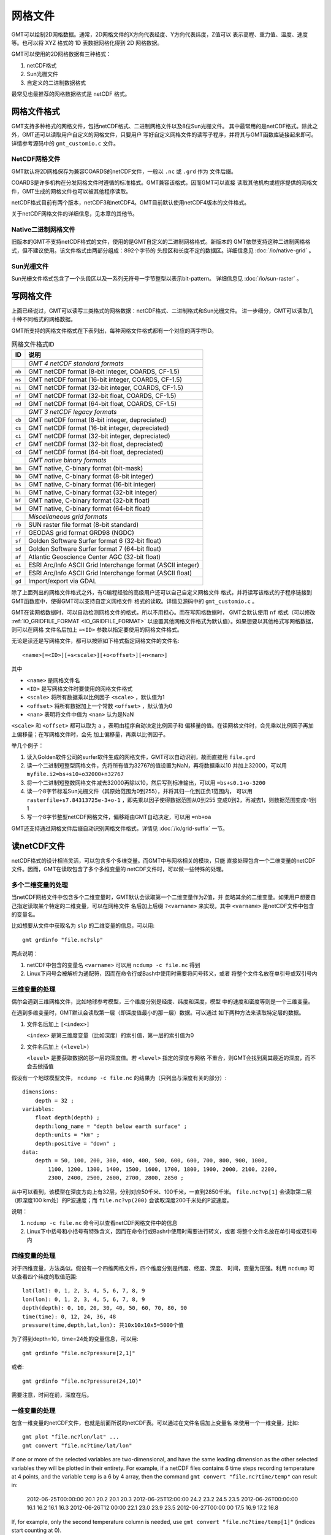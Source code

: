网格文件
========

GMT可以绘制2D网格数据。通常，2D网格文件的X方向代表经度、Y方向代表纬度，Z值可以
表示高程、重力值、温度、速度等。也可以将 XYZ 格式的 1D 表数据网格化得到 2D 网格数据。

GMT可以使用的2D网格数据有三种格式：

#. netCDF格式
#. Sun光栅文件
#. 自定义的二进制数据格式

最常见也最推荐的网格数据格式是 netCDF 格式。


.. _grid-format:

网格文件格式
------------

GMT支持多种格式的网格文件，包括netCDF格式、二进制网格文件以及8位Sun光栅文件。
其中最常用的是netCDF格式。除此之外，GMT还可以读取用户自定义的网格文件，只要用户
写好自定义网格文件的读写子程序，并将其与GMT函数库链接起来即可。详情参考源码中的
``gmt_customio.c`` 文件。

NetCDF网格文件
~~~~~~~~~~~~~~

GMT默认将2D网格保存为兼容COARDS的netCDF文件，一般以 ``.nc`` 或 ``.grd`` 作为
文件后缀。

COARDS是许多机构在分发网格文件时遵循的标准格式。GMT兼容该格式，因而GMT可以直接
读取其他机构或程序提供的网格文件，GMT生成的网格文件也可以被其他程序读取。

netCDF格式目前有两个版本，netCDF3和netCDF4。GMT目前默认使用netCDF4版本的文件格式。

关于netCDF网格文件的详细信息，见本章的其他节。

Native二进制网格文件
~~~~~~~~~~~~~~~~~~~~

旧版本的GMT不支持netCDF格式的文件，使用的是GMT自定义的二进制网格格式。新版本的
GMT依然支持这种二进制网格格式，但不建议使用。该文件格式由两部分组成：892个字节的
头段区和长度不定的数据区。详细信息见 :doc:`/io/native-grid` 。

Sun光栅文件
~~~~~~~~~~~

Sun光栅文件格式包含了一个头段区以及一系列无符号一字节整型以表示bit-pattern。
详细信息见 :doc:`/io/sun-raster` 。

写网格文件
----------

上面已经说过，GMT可以读写三类格式的网格数据：netCDF格式、二进制格式和Sun光栅文件。
进一步细分，GMT可以读取几十种不同格式的网格数据。

GMT所支持的网格文件格式在下表列出，每种网格文件格式都有一个对应的两字符ID。

.. table:: 网格文件格式ID

   +--------+-------------------------------------------------------------+
   | ID     | 说明                                                        |
   +========+=============================================================+
   |        | *GMT 4 netCDF standard formats*                             |
   +--------+-------------------------------------------------------------+
   | ``nb`` | GMT netCDF format (8-bit integer, COARDS, CF-1.5)           |
   +--------+-------------------------------------------------------------+
   | ``ns`` | GMT netCDF format (16-bit integer, COARDS, CF-1.5)          |
   +--------+-------------------------------------------------------------+
   | ``ni`` | GMT netCDF format (32-bit integer, COARDS, CF-1.5)          |
   +--------+-------------------------------------------------------------+
   | ``nf`` | GMT netCDF format (32-bit float, COARDS, CF-1.5)            |
   +--------+-------------------------------------------------------------+
   | ``nd`` | GMT netCDF format (64-bit float, COARDS, CF-1.5)            |
   +--------+-------------------------------------------------------------+
   |        | *GMT 3 netCDF legacy formats*                               |
   +--------+-------------------------------------------------------------+
   | ``cb`` | GMT netCDF format (8-bit integer, depreciated)              |
   +--------+-------------------------------------------------------------+
   | ``cs`` | GMT netCDF format (16-bit integer, depreciated)             |
   +--------+-------------------------------------------------------------+
   | ``ci`` | GMT netCDF format (32-bit integer, depreciated)             |
   +--------+-------------------------------------------------------------+
   | ``cf`` | GMT netCDF format (32-bit float, depreciated)               |
   +--------+-------------------------------------------------------------+
   | ``cd`` | GMT netCDF format (64-bit float, depreciated)               |
   +--------+-------------------------------------------------------------+
   |        | *GMT native binary formats*                                 |
   +--------+-------------------------------------------------------------+
   | ``bm`` | GMT native, C-binary format (bit-mask)                      |
   +--------+-------------------------------------------------------------+
   | ``bb`` | GMT native, C-binary format (8-bit integer)                 |
   +--------+-------------------------------------------------------------+
   | ``bs`` | GMT native, C-binary format (16-bit integer)                |
   +--------+-------------------------------------------------------------+
   | ``bi`` | GMT native, C-binary format (32-bit integer)                |
   +--------+-------------------------------------------------------------+
   | ``bf`` | GMT native, C-binary format (32-bit float)                  |
   +--------+-------------------------------------------------------------+
   | ``bd`` | GMT native, C-binary format (64-bit float)                  |
   +--------+-------------------------------------------------------------+
   |        | *Miscellaneous grid formats*                                |
   +--------+-------------------------------------------------------------+
   | ``rb`` | SUN raster file format (8-bit standard)                     |
   +--------+-------------------------------------------------------------+
   | ``rf`` | GEODAS grid format GRD98 (NGDC)                             |
   +--------+-------------------------------------------------------------+
   | ``sf`` | Golden Software Surfer format 6 (32-bit float)              |
   +--------+-------------------------------------------------------------+
   | ``sd`` | Golden Software Surfer format 7 (64-bit float)              |
   +--------+-------------------------------------------------------------+
   | ``af`` | Atlantic Geoscience Center AGC (32-bit float)               |
   +--------+-------------------------------------------------------------+
   | ``ei`` | ESRI Arc/Info ASCII Grid Interchange format (ASCII integer) |
   +--------+-------------------------------------------------------------+
   | ``ef`` | ESRI Arc/Info ASCII Grid Interchange format (ASCII float)   |
   +--------+-------------------------------------------------------------+
   | ``gd`` | Import/export via GDAL                                      |
   +--------+-------------------------------------------------------------+

除了上面列出的网格文件格式之外，有C编程经验的高级用户还可以自己自定义网格文件
格式，并将读写该格式的子程序链接到GMT函数库中，使得GMT可以支持自定义网格文件
格式的读取。详情见源码中的 ``gmt_customio.c`` 。

GMT在读网格数据时，可以自动检测网格文件的格式，所以不用担心。而在写网格数据时，
GMT会默认使用 ``nf`` 格式（可以修改 :ref:`IO_GRIDFILE_FORMAT <IO_GRIDFILE_FORMAT>`
以设置其他网格文件格式为默认值）。如果想要以其他格式写网格数据，则可以在网格
文件名后加上 ``=<ID>`` 参数以指定要使用的网格文件格式。

无论是读还是写网格文件，都可以按照如下格式指定网格文件的文件名::

    <name>[=<ID>][+s<scale>][+o<offset>][+n<nan>]

其中

- ``<name>`` 是网格文件名
- ``<ID>`` 是写网格文件时要使用的网格文件格式
- ``<scale>`` 将所有数据乘以比例因子 ``<scale>`` ，默认值为1
- ``<offset>`` 将所有数据加上一个常数 ``<offset>`` ，默认值为0
- ``<nan>`` 表明将文件中值为 ``<nan>`` 认为是NaN

``<scale>`` 和 ``<offset>`` 都可以取为 ``a`` ，表明由程序自动决定比例因子和
偏移量的值。在读网格文件时，会先乘以比例因子再加上偏移量；在写网格文件时，会先
加上偏移量，再乘以比例因子。

举几个例子：

#. 读入Golden软件公司的surfer软件生成的网格文件，GMT可以自动识别，故而直接用 ``file.grd``
#. 读一个二进制短整型网格文件，先将所有值为32767的值设置为NaN，再将数据乘以10
   并加上32000，可以用 ``myfile.i2=bs+s10+o32000+n32767``
#. 将一个二进制短整数网格文件减去32000再除以10，然后写到标准输出，可以用 ``=bs+s0.1+o-3200``
#. 读一个8字节标准Sun光栅文件（其原始范围为0到255），并将其归一化到正负1范围内，
   可以用 ``rasterfile+s7.84313725e-3+o-1`` ，即先乘以因子使得数据范围从0到255
   变成0到2，再减去1，则数据范围变成-1到1
#. 写一个8字节整型netCDF网格文件，偏移距由GMT自动决定，可以用 ``=nb+oa``

GMT还支持通过网格文件后缀自动识别网格文件格式，详情见 :doc:`/io/grid-suffix` 一节。

读netCDF文件
------------

netCDF格式的设计相当灵活，可以包含多个多维变量。而GMT中与网格相关的模块，只能
直接处理包含一个二维变量的netCDF文件。因而，GMT在读取包含了多个多维变量的
netCDF文件时，可以做一些特殊的处理。

多个二维变量的处理
~~~~~~~~~~~~~~~~~~

当netCDF网格文件中包含多个二维变量时，GMT默认会读取第一个二维变量作为Z值，并
忽略其余的二维变量。如果用户想要自己指定读取某个特定的二维变量，可以在网格文件
名后加上后缀 ``?<varname>`` 来实现，其中 ``<varname>`` 是netCDF文件中包含的变量名。

比如想要从文件中获取名为 ``slp`` 的二维变量的信息，可以用::

    gmt grdinfo "file.nc?slp"

两点说明：

#. netCDF中包含的变量名 ``<varname>`` 可以用 ``ncdump -c file.nc`` 得到
#. Linux下问号会被解析为通配符，因而在命令行或Bash中使用时需要将问号转义，或者
   将整个文件名放在单引号或双引号内

三维变量的处理
~~~~~~~~~~~~~~

偶尔会遇到三维网格文件，比如地球参考模型，三个维度分别是经度、纬度和深度，模型
中的速度和密度等则是一个三维变量。

在遇到多维变量时，GMT默认会读取第一层（即深度值最小的那一层）数据。可以通过
如下两种方法来读取特定层的数据。

#. 文件名后加上 ``[<index>]``

   ``<index>`` 是第三维度变量（比如深度）的索引值，第一层的索引值为0

#. 文件名后加上 ``(<level>)``

   ``<level>`` 是要获取数据的那一层的深度值。若 ``<level>`` 指定的深度与网格
   不重合，则GMT会找到离其最近的深度，而不会去做插值

假设有一个地球模型文件， ``ncdump -c file.nc`` 的结果为（只列出与深度有关的部分）::

    dimensions:
        depth = 32 ;
    variables:
        float depth(depth) ;
        depth:long_name = "depth below earth surface" ;
        depth:units = "km" ;
        depth:positive = "down" ;
    data:
        depth = 50, 100, 200, 300, 400, 400, 500, 600, 600, 700, 800, 900, 1000,
            1100, 1200, 1300, 1400, 1500, 1600, 1700, 1800, 1900, 2000, 2100, 2200,
            2300, 2400, 2500, 2600, 2700, 2800, 2850 ;

从中可以看到，该模型在深度方向上有32层，分别对应50千米、100千米，一直到2850千米。
``file.nc?vp[1]`` 会读取第二层（即深度100 km处）的P波速度；而 ``file.nc?vp(200)``
会读取深度200千米处的P波速度。

说明：

#. ``ncdump -c file.nc`` 命令可以查看netCDF网格文件中的信息
#. Linux下中括号和小括号有特殊含义，因而在命令行或Bash中使用时需要进行转义，或者
   将整个文件名放在单引号或双引号内

四维变量的处理
~~~~~~~~~~~~~~

对于四维变量，方法类似。假设有一个四维网格文件，四个维度分别是纬度、经度、深度、
时间，变量为压强。利用 ``ncdump`` 可以查看四个纬度的取值范围::

    lat(lat): 0, 1, 2, 3, 4, 5, 6, 7, 8, 9
    lon(lon): 0, 1, 2, 3, 4, 5, 6, 7, 8, 9
    depth(depth): 0, 10, 20, 30, 40, 50, 60, 70, 80, 90
    time(time): 0, 12, 24, 36, 48
    pressure(time,depth,lat,lon): 共10x10x10x5=5000个值

为了得到depth=10，time=24处的变量信息，可以用::

    gmt grdinfo "file.nc?pressure[2,1]"

或者::

    gmt grdinfo "file.nc?pressure(24,10)"

需要注意，时间在前，深度在后。

一维变量的处理
~~~~~~~~~~~~~~

包含一维变量的netCDF文件，也就是前面所说的netCDF表。可以通过在文件名后加上变量名
来使用一个一维变量，比如::

    gmt plot "file.nc?lon/lat" ...
    gmt convert "file.nc?time/lat/lon"

If one or more of the selected variables are two-dimensional, and have
the same leading dimension as the other selected variables they will be
plotted in their entirety. For example, if a netCDF files contains 6
time steps recording temperature at 4 points, and the variable ``temp`` is a 6 by
4 array, then the command ``gmt convert "file.nc?time/temp"`` can result in:

    2012-06-25T00:00:00 20.1 20.2 20.1 20.3
    2012-06-25T12:00:00 24.2 23.2 24.5 23.5
    2012-06-26T00:00:00 16.1 16.2 16.1 16.3
    2012-06-26T12:00:00 22.1 23.0 23.9 23.5
    2012-06-27T00:00:00 17.5 16.9 17.2 16.8

If, for example, only the second temperature column is needed, use
``gmt convert "file.nc?time/temp[1]"`` (indices start counting at 0).

修改坐标单位
~~~~~~~~~~~~

某些GMT工具要求网格中的两个维度的单位必须是米，若输入数据中的维度的单位不是米，
则需要对网格坐标做一些变换。

#. 如果使用的是地理网格数据（即两个维度是经度和纬度），可以加上 ``-fg`` 选项，
   则网格坐标会根据Flat Earth近似，自动转换成以米为单位。
#. 若使用的是笛卡尔坐标下的网格，但维度的单位不是米（比如是千米），则可以在
   网格文件名后加上 ``+u<unit>`` 选项来指定当前网格的维度单位，程序会在内部
   自动转换成以米为单位。比如，要读入一个维度单位为千米的网格文件，可以通过
   ``filename+uk`` 将其转换成以米为单位。在输出网格时，会自动使用输入数据的
   原始单位，除非输出网格文件名中有额外的 ``+u`` 选项。也可以使用 ``+U<unit>``
   实现逆变换，将以米为单位的网格坐标变成以 ``<unit>`` 为单位。

.. _grid-registration:

网格配准
--------

GMT中的2D网格文件，在确定了网格范围和网格间隔后，网格线会出现在
:math:`x = x_{min}, x_{min} + x_{inc}, x_{min} + 2 \cdot x_{inc}, \ldots, x_{max}`
和 :math:`y = y_{min}, y_{min} + y_{inc}, y_{min} + 2 \cdot y_{inc}, \ldots, y_{max}` 处。
而节点的位置有两种选择，即网格线配准（gridline registration）和像素配准（pixel registration）。
GMT默认使用的是网格线配准方式。

.. figure:: /images/GMT_grid_registration.*
   :width: 100%
   :align: center

   GMT网格配准方式

   （左）网格线配准；（右）像素配准。

.. note::

   大多数原始观测数据都采样网格线配准方式，而有时经过处理的数据会以像素配准
   方式发布。尽管两种配准方式可以互相转换，但转换过程中会降低Nyquist采样率，
   阻尼一些高频信息。因而如果你可以控制，应尽量避免配准转换。

网格线配准
~~~~~~~~~~

在网格线配准方式下，节点（图中黑色圆圈）中心位于网格线的交叉点处，节点的值代表
了长宽为 :math:`x_{inc} \cdot y_{inc}` 的单元（图中红色区域）内的平均值。
这种情况下，节点数目与网格范围和间隔的关系为：

.. math::

   \begin{array}{ccl}
   nx & =  &       (x_{max} - x_{min}) / x_{inc} + 1       \\
   ny & =  &       (y_{max} - y_{min}) / y_{inc} + 1
   \end{array}

左图中nx=ny=4。

像素配准
~~~~~~~~

在像素配准方式下，节点（图中黑色圆圈）位于网格单元的中心，即网格点之间的区域，
节点的值代表了每个单元（图中红色区域）内的平均值。在这种情况下，节点数目与
网格范围和间隔的关系为：

.. math::

   \begin{array}{ccl}
   nx & =  &       (x_{max} - x_{min}) / x_{inc}   \\
   ny & =  &       (y_{max} - y_{min}) / y_{inc}
   \end{array}

因而，对于相同的网格区域和网格间隔而言，像素配准比网格线配准要少一列和一行数据。
右图中nx=ny=3。

边界条件
--------

GMT中的某些模块在对网格文件做某些操作（比如插值或计算偏导）时，在网格边界处
需要指定网格的边界条件。边界条件的选取会影响到区域边界处的计算结果。GMT中可以
通过 ``-n`` 选项指定网格的边界条件。

GMT中网格文件的边界条件有三类：

默认边界条件
~~~~~~~~~~~~

默认的边界条件是：

.. math:: \nabla^2 f = \frac{\partial}{\partial n} \nabla^2 f = 0

其中 :math:`f(x, y)` 是网格文件内的值， :math:`\partial/\partial n` 是垂直于
这个方向的偏导。

.. math:: \nabla^2 = \left(\frac{\partial^2}{\partial x^2} + \frac{\partial^2}{\partial y^2}\right)

是二维Laplace操作符。

周期边界条件
~~~~~~~~~~~~

X方向的周期边界条件表明数据是以周期 :math:`x_{max} - x_{min}` 重复的，数据每
:math:`N = (x_{max} - x_{min})/x_{inc}` 个点重复一次。Y方向同理。

- 对于网格线配准的网格文件，共N+1列数据。第一列数据位于 :math:`x = x_{min}` 处，
  最后一列（N+1列）数据位于 :math:`x = x_{max}` 处，周期边界条件意味着数据的
  第一列和最后一列是完全相同的
- 对于像素配准的网格文件，有N列数据，第一列位于 :math:`x_{min} + x_{inc}/2` ，
  最后一列（第N列）位于 :math:`x_{max} - x_{inc}/2` ，第一列和最后一列的数据是不同的。

地理边界条件
~~~~~~~~~~~~

地理边界条件表明：

#. 若 :math:`(x_{max} - x_{min}) \geq 360` 且180是 :math:`x_{inc}` 的整数倍，
   则在X方向使用周期为360的周期边界条件，否则使用默认边界条件
#. 若条件1为真，且 :math:`y_{max} = 90` 则Y方向上使用“北极边界条件”，否则使用默认边界条件
#. 若条件1为真，且 :math:`y_{min} = -90` 则Y方向上使用“南极边界条件”，否则使用默认边界条件

查看netCDF文件
--------------

某些软件可以直接用于查看netCDF文件的内容：

- `ncview <http://meteora.ucsd.edu/~pierce/ncview_home_page.html>`_
- `Panoply <http://www.giss.nasa.gov/tools/panoply/>`_
- `ncBrowse <http://www.epic.noaa.gov/java/ncBrowse/>`_

更多相关工具，见 `netCDF网站上的列表 <http://www.unidata.ucar.edu/software/netcdf/software.html>`_ 。

.. note::

   尽管大多数程序都可以读取 netCDF 文件，但某些不支持 netCDF4 格式。

